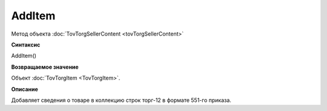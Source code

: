 ﻿AddItem 
========

Метод объекта :doc:`TovTorgSellerContent <tovTorgSellerContent>`

**Синтаксис**


AddItem()

**Возвращаемое значение**


Объект :doc:`TovTorgItem <TovTorgItem>`.

**Описание**


Добавляет сведения о товаре в коллекцию строк торг-12 в формате 551-го приказа.
